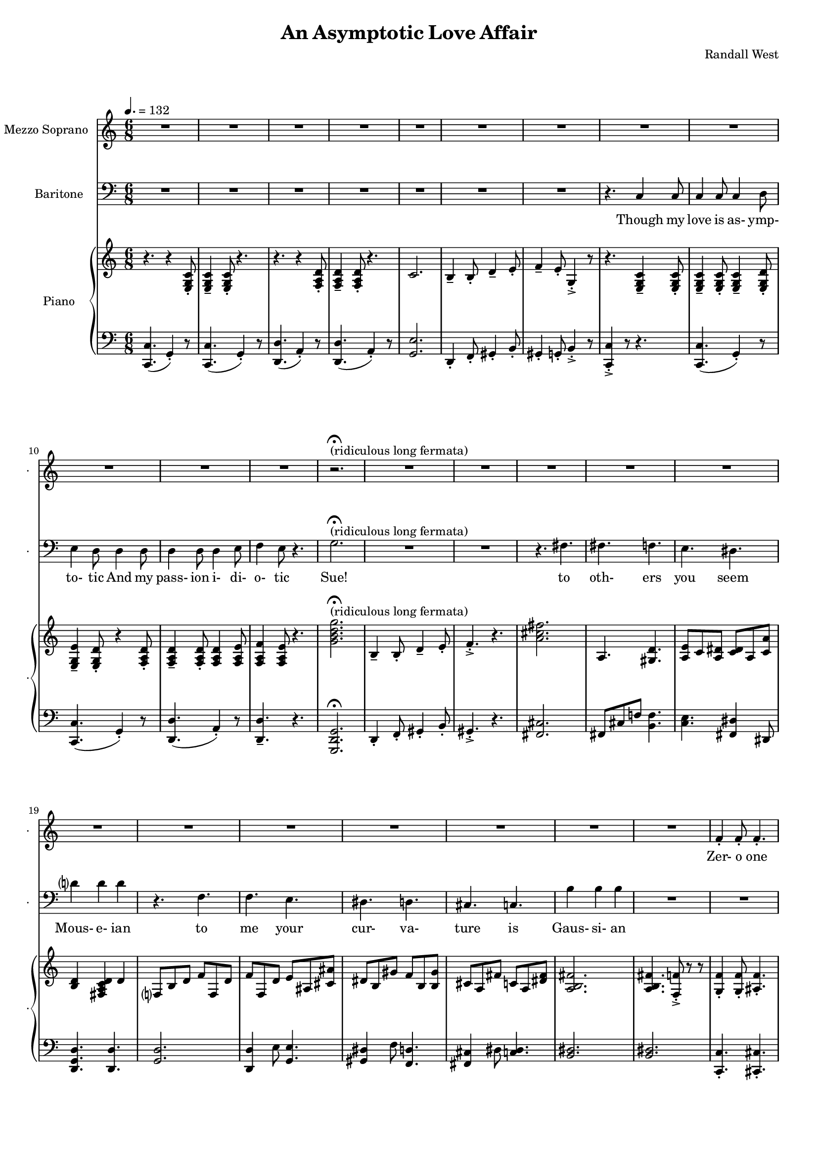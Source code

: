 suelyrics = \lyricmode {                                                               Zer-            o       one one                     two                     three                   five eight!                                                                  This nerd            I       don`t           a-      pre-            ci-     ate                  thir-           teen            twen-   ty-     one,                            thir-   ty four!                                                                                   Can an-     y-      one     be      such    a       bore!?                                                                                                 fif-    ty five                                                                            eight-  y nine!                                                                                   Be- sides,          it`s    not             for     you             I       pine        Oh  Tim! You're   smart                   but                     so                       mo- ron-                    ic                                              Please try                     to                      keep                    your thoughts                pla-                    ton-                    ic     Though his  love            is      as-             ymp-    to-             tic     And             his   } 

timlyrics = \lyricmode {           Though my  love            is      as-             ymp-    to-             tic     And             my pass-           ion     i-              di-     o-              tic Sue!                                                                                                                                             to  oth-                    ers                     you                     seem Mous-           e-              ian                                     to me                      your                    cur-                    va-  ture                    is                      Gaus-           si-             an          Though we  have            no      cor-            re-     la-             tion    And     our     dy- na-     mics    are     too             com-    plex Could-   n`t     there  be   Could-   n’t     there           be              some                    e- quat-                   ion May-                    be                      some-                    thing short                   of                      sex?          Still I`d  love            some    sa-             tis-    fac-            tion                    A whole           not     just            a       frac-          tion                Let's  ne-   gate this  dis-                    tance                   tween                   our ac-                     tion                                           Cuz             I suff-                   er                      such                    a pri-                    mal             a-      trac-                   tion                          So  let             us      be              bi-     no-             mi-     al              You make            me      feel            Ro-                     meoal                    Though my  love            is      as-             ymp-    to-             tic     And             my pass-           ion     i-              di-     o-              tic  } 

% 2015-01-11 18:06

\version "2.18.2"
\language "english"

#(set-global-staff-size 16)

\header {
	composer = \markup { Randall West }
	title = \markup { An Asymptotic Love Affair }
}

\layout {
	\context {
		\override VerticalAxisGroup #'remove-first = ##t
	}
}

\paper {
	system-system-spacing = #'((basic-distance . 0) (minimum-distance . 0) (padding . 12) (stretchability . 0))
}

\score {
	\new Score \with {
		\override StaffGrouper #'staff-staff-spacing = #'((basic-distance . 0) (minimum-distance . 0) (padding . 6) (stretchability . 0))
		\override VerticalAxisGroup #'staff-staff-spacing = #'((basic-distance . 0) (minimum-distance . 0) (padding . 6) (stretchability . 0))
		markFormatter = #format-mark-box-numbers
	} <<
		\new Staff
       \new Voice ="suevoice" {
			\set Staff.instrumentName = \markup { Mezzo Soprano }
			\set Staff.shortInstrumentName = \markup { . }
			\tempo 4.=132
			\time 6/8
			{
				R2.
				R2.
				R2.
				R2.
				R2.
				R2.
				R2.
				R2.
			}
			{
				R2.
				R2.
				R2.
				R2.
				r2. -\fermata ^ \markup { (ridiculous long fermata) }
				R2.
				R2.
				R2.
			}
			{
				R2.
				R2.
				R2.
				R2.
				R2.
				R2.
				R2.
				R2.
			}
			{
				R2.
				f'4 -\staccato
				f'8 -\staccato
				f'4. -\staccato
				f'4. -\staccato
				f'4. -\staccato
				f'4. -\staccato
				gs'4. -\staccato
				b'4. -\staccato
				r4.
				r4.
				a'4.
				a'4 -\accent
				a'8
				a'4
				b'8
				c''4
				b'8
				g'4.
			}
			{
				R2.
				R2.
				R2.
				R2.
				R2.
				R2.
				R2.
				R2.
			}
			{
				R2.
				R2.
				R2.
				R2.
				R2.
				R2.
				R2.
				R2.
			}
			{
				R2.
				R2.
				R2.
				R2.
				R2.
				R2.
				R2.
				R2.
			}
			{
				R2.
				R2.
				f'4 -\staccato
				f'8 -\staccato
				r8
				f'8 -\staccato
				f'8 -\staccato
				f'4. -\staccato
				r8
				gs'8 -\staccato
				gs'8 -\staccato
				b'4. -\staccato
				r4.
				r4.
				r4
				a'8
				a'8
				a'8
				a'8
				a'8
				a'8
				b'8
				c''4.
				r4.
			}
			{
				R2.
				R2.
				R2.
				R2.
				R2.
				R2.
				R2.
				R2.
			}
			{
				R2.
				R2.
				R2.
				R2.
				R2.
				R2.
				R2.
				R2.
			}
			{
				R2.
				R2.
				R2.
				R2.
				R2.
				R2.
				R2.
				R2.
			}
			{
				R2.
				r4.
				r8
				f'8 -\staccato
				f'8 -\staccato
				f'4. -\staccato
				r4.
				r4.
				r8
				gs'8 -\staccato
				gs'8 -\staccato
				b'4. -\staccato
				r4.
				r4.
				a'4.
				a'4 -\accent
				a'8
				a'4
				b'8
				c''4
				b'8
				g'4.
			}
			{
				R2.
				R2.
				R2.
				R2.
				R2.
				R2.
				R2.
				R2.
			}
			{
				R2.
				R2.
				R2.
				r4.
				r4
				g'8
				g'2.
				R2.
				R2.
				r4.
				fs'4.
			}
			{
				fs'4.
				f'4.
				e'4.
				ds'4.
				d'?4.
				d'4.
				r4.
				f'4.
				f'4.
				e'4.
				ds'4.
				d'4.
				cs'4.
				c'4.
				b'4.
				b'4.
			}
			{
				R2.
				R2.
				R2.
				R2.
				R2.
				R2.
				R2.
				r4.
				c'4
				c'8
			}
			{
				c'4
				c'8
				c'4
				d'8
				e'4
				d'8
				d'4
				d'8
				d'4
				d'8
				d'4
				e'8
				f'4
				e'8
				r4.
			}
		}
		\new Lyrics \lyricsto suevoice \suelyrics 
    \new Staff
       \new Voice ="timvoice" {
			\clef "bass"
			\set Staff.instrumentName = \markup { Baritone }
			\set Staff.shortInstrumentName = \markup { . }
			\time 6/8
			{
				R2.
				R2.
				R2.
				R2.
				R2.
				R2.
				R2.
				r4.
				c4
				c8
			}
			{
				c4
				c8
				c4
				d8
				e4
				d8
				d4
				d8
				d4
				d8
				d4
				e8
				f4
				e8
				r4.
				g2. -\fermata ^ \markup { (ridiculous long fermata) }
				R2.
				R2.
				r4.
				fs4.
			}
			{
				fs4.
				f4.
				e4.
				ds4.
				d'?4
				d'4
				d'4
				r4.
				f4.
				f4.
				e4.
				ds4.
				d4.
				cs4.
				c4.
				b4
				b4
				b4
			}
			{
				R2.
				R2.
				R2.
				R2.
				R2.
				R2.
				R2.
				R2.
			}
			{
				R2.
				R2.
				R2.
				R2.
				R2.
				R2.
				R2.
				r4.
				c4
				c8
			}
			{
				c4
				c8
				c4
				d8
				e4
				d8
				d8
				d8
				d8
				d8
				d8
				d8
				d4
				e8
				f4.
				r4.
				{
					g8
					g8
					g8
					g4. ~
					g2.
				}
				R2.
				R2.
			}
			{
				fs8
				fs8
				fs4
				f4
				e4.
				ds4.
				d?4.
				d4.
				R2.
				f4.
				e4.
				ds4.
				d4.
				cs4.
				c4.
				b4.
				r4.
			}
			{
				R2.
				R2.
				R2.
				R2.
				R2.
				R2.
				R2.
				R2.
			}
			{
				R2.
				R2.
				R2.
				R2.
				R2.
				R2.
				R2.
				r4.
				c4
				c8
			}
			{
				c4
				c8
				c4
				d8
				e4
				d8
				r4
				d8
				d4
				d8
				d4
				e8
				f4
				e8
				r4.
				{
					r4.
					g4
					g8
					g4.
					r4.
				}
				R2.
				r4.
				fs4.
			}
			{
				fs4.
				f4.
				e4.
				ds4.
				d?4.
				d4.
				r4.
				f4
				f8
				f4.
				e4.
				ds4.
				d4.
				cs4.
				c4
				c8
				b,4.
				b,4.
			}
			{
				R2.
				R2.
				R2.
				R2.
				R2.
				R2.
				R2.
				R2.
			}
			{
				R2.
				R2.
				R2.
				R2.
				R2.
				R2.
				R2.
				r4.
				r4
				c8
			}
			{
				c4
				c8
				c4
				d8
				e4
				d8
				d4
				d8
				d4
				d8
				d4
				e8 (
				f4 )
				e8
				r4.
				R2.
				R2.
				R2.
				R2.
			}
			{
				R2.
				R2.
				R2.
				R2.
				R2.
				R2.
				R2.
				R2.
			}
			{
				R2.
				R2.
				R2.
				R2.
				R2.
				R2.
				R2.
				r4.
				c4
				c8
			}
			{
				c4
				c8
				c4
				d8
				e4
				d8
				d4
				d8
				d4
				d8
				d4
				e8
				f4
				e8
				r4.
			}
		}
		
    \new Lyrics \lyricsto timvoice \timlyrics 
    \new PianoStaff <<
			%%% \time 6/8 %%%
			\set PianoStaff.instrumentName = \markup { Piano }
			\set PianoStaff.shortInstrumentName = \markup { . }
			\new Staff {
				{
					r4.
					{
						r4
						<e g c'>8 -\staccato
					}
					{
						<e g c'>4 -\tenuto
						<e g c'>8 -\staccato
					}
					r4.
					r4.
					{
						r4
						<f a d'>8 -\staccato
					}
					{
						<f a d'>4 -\tenuto
						<f a d'>8 -\staccato
					}
					r4.
					{
						c'2.
						b4 -\tenuto
						b8 -\staccato
						d'4 -\tenuto
						e'8 -\staccato
					}
					{
						f'4 -\tenuto
						e'8 -\staccato
						g4 -\accent -\staccato
						r8
						r4.
						{
							<e g c'>4 -\tenuto
							<e g c'>8 -\staccato
						}
					}
				}
				{
					{
						<e g c'>4 -\tenuto
						<e g c'>8 -\staccato
					}
					<e g c'>4 -\tenuto
					<e g d'>8 -\staccato
					<e g e'>4 -\tenuto
					<e g d'>8 -\staccato
					{
						r4
						<f a d'>8 -\staccato
					}
					{
						<f a d'>4 -\tenuto
						<f a d'>8 -\staccato
					}
					<f a d'>4
					<f a e'>8
					<f a f'>4
					<f a e'>8
					r4.
					<g' b' d'' g''>2. -\fermata ^ \markup { (ridiculous long fermata) }
					{
						b4 -\tenuto
						b8 -\staccato
						d'4 -\tenuto
						e'8 -\staccato
					}
					{
						f'4. -\accent -\staccato
						r4.
						<a' cs'' fs''>2.
					}
				}
				{
					a4.
					<gs d'>4.
					<a e'>8
					c'8
					<a ds'>8
					<c' ds'>8
					a8
					<c' a'>8
					<b d'>4
					<fs a c' d'>4
					d'4
					f?8
					b8
					d'8
					f'8
					f8
					d'8
					f'8
					f8
					d'8
					e'8
					as8
					<cs' as'>8
					ds'8
					b8
					gs'8
					f'8
					b8
					<b gs'>8
					cs'8
					a8
					fs'8
					c'8
					a8
					<ds' fs'>8
					<a b fs'>2.
				}
				{
					<a b fs'>4.
					<f f'>8 -\accent -\staccato
					r8
					r8
					<g f'>4 -\staccato
					<g f'>8 -\staccato
					<as f'>4. -\staccato
					<as' f''>4. -\staccato
					<f' f''>4. -\staccato
					<f' f''>4. -\staccato
					<gs' gs''>4. -\staccato
					<b' b''>4. -\staccato
					r4.
					<c'' a''>2.
					<d'' a''>4. ~
					<d'' a''>4
					b''8
					<e'' c'''>4
					b''8
					<f'' g''>8 -\accent -\staccato
					r8
					r8
				}
				{
					r4.
					{
						r4
						<e g c'>8 -\staccato
					}
					{
						<e g c'>4 -\tenuto
						<e g c'>8 -\staccato
					}
					r4.
					r4.
					{
						r4
						<f a d'>8 -\staccato
					}
					{
						<f a d'>4 -\tenuto
						<f a d'>8 -\staccato
					}
					r4.
					{
						c'2.
						b4 -\tenuto
						b8 -\staccato
						d'4 -\tenuto
						e'8 -\staccato
					}
					{
						f'4 -\tenuto
						e'8 -\staccato
						g4 -\accent -\staccato
						r8
						r4.
						{
							<e g c'>4 -\tenuto
							<e g c'>8 -\staccato
						}
					}
				}
				{
					{
						<e g c'>4 -\tenuto
						<e g c'>8 -\staccato
					}
					<e g c'>4 -\tenuto
					<e g d'>8 -\staccato
					<e g e'>4 -\tenuto
					<e g d'>8 -\staccato
					{
						r4
						<f a d'>8 -\staccato
					}
					{
						<f a d'>4 -\tenuto
						<f a d'>8 -\staccato
					}
					<f a d'>4
					<f a e'>8
					<f a f'>4
					<f a e'>8
					r4.
					<g' b' d'' g''>2.
					{
						b4 -\tenuto
						b8 -\staccato
						d'4 -\tenuto
						e'8 -\staccato
					}
					{
						f'4. -\accent -\staccato
						r4.
						<a' cs'' fs''>2.
					}
				}
				{
					a4.
					<gs d'>4.
					<a e'>8
					c'8
					<a ds'>8
					<c' ds'>8
					a8
					<c' a'>8
					<b d'>4
					<fs a c' d'>4
					d'4
					f?8
					b8
					d'8
					f'8
					f8
					d'8
					f'8
					f8
					d'8
					e'8
					as8
					<cs' as'>8
					ds'8
					b8
					gs'8
					f'8
					b8
					<b gs'>8
					cs'8
					a8
					fs'8
					c'8
					a8
					<ds' fs'>8
					<a b fs'>2.
				}
				{
					<a b fs'>4.
					<f f'>8 -\accent -\staccato
					r8
					r8
					<g f'>4 -\staccato
					<g f'>8 -\staccato
					<as f'>4. -\staccato
					r4.
					r8
					<a a'>8
					<a a'>8
					<a a'>4.
					r8
					<as' as''>8
					<as' as''>8
					<as' as''>4.
					r4.
					<c'' a''>2.
					<d'' a''>4. ~
					<d'' a''>4
					b''8
					<e'' c'''>4
					b''8
					<f'' g''>8 -\accent -\staccato
					r8
					r8
				}
				{
					r4.
					{
						r4
						<e g c'>8 -\staccato
					}
					{
						<e g c'>4 -\tenuto
						<e g c'>8 -\staccato
					}
					r4.
					r4.
					{
						r4
						<f a d'>8 -\staccato
					}
					{
						<f a d'>4 -\tenuto
						<f a d'>8 -\staccato
					}
					r4.
					{
						c'2.
						b4 -\tenuto
						b8 -\staccato
						d'4 -\tenuto
						e'8 -\staccato
					}
					{
						f'4 -\tenuto
						e'8 -\staccato
						g4 -\accent -\staccato
						r8
						r4.
						{
							<e g c'>4 -\tenuto
							<e g c'>8 -\staccato
						}
					}
				}
				{
					{
						<e g c'>4 -\tenuto
						<e g c'>8 -\staccato
					}
					<e g c'>4 -\tenuto
					<e g d'>8 -\staccato
					<e g e'>4 -\tenuto
					<e g d'>8 -\staccato
					{
						r4
						<f a d'>8 -\staccato
					}
					{
						<f a d'>4 -\tenuto
						<f a d'>8 -\staccato
					}
					<f a d'>4
					<f a e'>8
					<f a f'>4
					<f a e'>8
					r4.
					<g' b' d'' g''>2.
					{
						b4 -\tenuto
						b8 -\staccato
						d'4 -\tenuto
						e'8 -\staccato
					}
					{
						f'4. -\accent -\staccato
						r4.
						<a' cs'' fs''>2.
					}
				}
				{
					a4.
					<gs d'>4.
					<a e'>8
					c'8
					<a ds'>8
					<c' ds'>8
					a8
					<c' a'>8
					<b d'>4
					<fs a c' d'>4
					d'4
					f?8
					b8
					d'8
					f'8
					f8
					d'8
					f'8
					f8
					d'8
					e'8
					as8
					<cs' as'>8
					ds'8
					b8
					gs'8
					f'8
					b8
					<b gs'>8
					cs'8
					a8
					fs'8
					c'8
					a8
					<ds' fs'>8
					<a b fs'>2.
				}
				{
					R2.
					r4.
					r8
					<g'' g'''>8
					<g'' g'''>8
					<g'' g'''>4.
					r4.
					r4.
					r8
					<f''' f''''>8
					<f''' f''''>8
					<f''' f''''>4.
					r4.
					<c'' a''>2.
					<d'' a''>4. ~
					<d'' a''>4
					b''8
					<e'' c'''>4
					b''8
					<f'' g''>8 -\accent -\staccato
					r8
					r8
				}
				{
					r4.
					{
						r4
						<e g c'>8 -\staccato
					}
					{
						<e g c'>4 -\tenuto
						<e g c'>8 -\staccato
					}
					r4.
					r4.
					{
						r4
						<f a d'>8 -\staccato
					}
					{
						<f a d'>4 -\tenuto
						<f a d'>8 -\staccato
					}
					r4.
					{
						c'2.
						b4 -\tenuto
						b8 -\staccato
						d'4 -\tenuto
						e'8 -\staccato
					}
					{
						f4 -\tenuto
						e8 -\staccato
						g,4 -\accent -\staccato
						r8
						r4.
						r4
						<e, g, c>8
					}
				}
				{
					{
						<e g c'>4 -\tenuto
						<e g c'>8 -\staccato
					}
					<e g c'>4 -\tenuto
					<e g d'>8 -\staccato
					<e g e'>4 -\tenuto
					<e g d'>8 -\staccato
					{
						r4
						<f a d'>8 -\staccato
					}
					{
						<f a d'>4 -\tenuto
						<f a d'>8 -\staccato
					}
					<f a d'>4
					<f a e'>8
					<f a f'>4
					<f a e'>8
					r4.
					<g' b' d'' g''>2.
					{
						b4 -\tenuto
						b8 -\staccato
						d'4 -\tenuto
						e'8 -\staccato
					}
					{
						f'4. -\accent -\staccato
						r4.
						<a' cs'' fs''>2.
					}
				}
				{
					a4.
					<gs d'>4.
					<a e'>8
					c'8
					<a ds'>8
					<c' ds'>8
					a8
					<c' a'>8
					<b d'>4
					<fs a c' d'>4
					d'4
					f?8
					b8
					d'8
					f'8
					f8
					d'8
					f'8
					f8
					d'8
					e'8
					as8
					<cs' as'>8
					ds'8
					b8
					gs'8
					f'8
					b8
					<b gs'>8
					cs'8
					a8
					fs'8
					ds'8
					c'8
					a'8
					<d' b'>2.
				}
				{
					r4.
					{
						r4
						<e g c'>8 -\staccato
					}
					{
						<e g c'>4 -\tenuto
						<e g c'>8 -\staccato
					}
					r4.
					r4.
					{
						r4
						<f a d'>8 -\staccato
					}
					{
						<f a d'>4 -\tenuto
						<f a d'>8 -\staccato
					}
					r4.
					{
						c'2.
						b4 -\tenuto
						b8 -\staccato
						d'4 -\tenuto
						e'8 -\staccato
					}
					{
						f'4 -\tenuto
						e'8 -\staccato
						g4 -\accent -\staccato
						r8
						r4.
						{
							<e g c'>4 -\tenuto
							<e g c'>8 -\staccato
						}
					}
				}
				{
					{
						<e g c'>4 -\tenuto
						<e g c'>8 -\staccato
					}
					<e g c'>4 -\tenuto
					<e g d'>8 -\staccato
					<e g e'>4 -\tenuto
					<e g d'>8 -\staccato
					{
						r4
						<f a d'>8 -\staccato
					}
					{
						<f a d'>4 -\tenuto
						<f a d'>8 -\staccato
					}
					<f a d'>4
					<f a e'>8
					<f a f'>4
					<f a e'>8
					r4.
				}
			}
			\new Staff {
				\clef "bass"
				{
					{
						<c, c>4. (
						g,4 -\staccato )
						r8
					}
					{
						<c, c>4. (
						g,4 -\staccato )
						r8
					}
					{
						<d, d>4. (
						a,4 -\staccato )
						r8
					}
					{
						<d, d>4. (
						a,4 -\staccato )
						r8
					}
					{
						<g, e>2.
						d,4 -\staccato
						f,8 -\staccato
						gs,4 -\staccato
						b,8 -\staccato
					}
					{
						gs,4 -\staccato
						g,8 -\staccato
						b,4 -\accent -\staccato
						r8
						<c, c>4 -\accent -\staccato
						r8
						r4.
					}
				}
				{
					{
						{
							<c, c>4. (
							g,4 -\staccato )
							r8
						}
						{
							<c, c>4. (
							g,4 -\staccato )
							r8
						}
					}
					{
						<d, d>4. (
						a,4 -\staccato )
						r8
					}
					<d, d>4. -\tenuto
					r4.
					<g,, d, g,>2. -\fermata
					{
						d,4 -\staccato
						f,8 -\staccato
						gs,4 -\staccato
						b,8 -\staccato
					}
					{
						gs,4. -\accent -\staccato
						r4.
						<fs, cs>2.
					}
				}
				{
					fs,8
					cs8
					f!8
					<b, f>4.
					<c e>4.
					<fs, ds>4
					ds,8
					<d, g, d>4.
					<d, d>4.
					<g, d>2.
					<d, d>4
					e8
					<g, e>4.
					<gs, ds>4
					f8
					<f, d>4.
					<fs, cs>4
					ds8
					<c ds>4.
					<b, ds>2.
				}
				{
					<b, ds>2.
					<c, c>4. -\staccato
					<cs, cs>4. -\staccato
					<cs, cs>4. -\staccato
					<d, d>4. -\staccato
					<ds, ds>4. -\staccato
					<es, es>4. -\staccato
					<gs, gs>4. -\staccato
					r4.
					<a, a>2.
					<f, f>2.
					<g, g>4. (
					d8 -\staccato )
					r8
					r8
				}
				{
					{
						<c, c>4. (
						g,4 -\staccato )
						r8
					}
					{
						<c, c>4. (
						g,4 -\staccato )
						r8
					}
					{
						<d, d>4. (
						a,4 -\staccato )
						r8
					}
					{
						<d, d>4. (
						a,4 -\staccato )
						r8
					}
					{
						<g, e>2.
						d,4 -\staccato
						f,8 -\staccato
						gs,4 -\staccato
						b,8 -\staccato
					}
					{
						gs,4 -\staccato
						g,8 -\staccato
						b,4 -\accent -\staccato
						r8
						<c, c>4 -\accent -\staccato
						r8
						r4.
					}
				}
				{
					{
						{
							<c, c>4. (
							g,4 -\staccato )
							r8
						}
						{
							<c, c>4. (
							g,4 -\staccato )
							r8
						}
					}
					{
						<d, d>4. (
						a,4 -\staccato )
						r8
					}
					<d, d>4. -\tenuto
					r4.
					<g,, d, g,>2. -\fermata
					{
						d,4 -\staccato
						f,8 -\staccato
						gs,4 -\staccato
						b,8 -\staccato
					}
					{
						gs,4. -\accent -\staccato
						r4.
						<fs, cs>2.
					}
				}
				{
					fs,8
					cs8
					f!8
					<b, f>4.
					<c e>4.
					<fs, ds>4
					ds,8
					<d, g, d>4.
					<d, d>4.
					<g, d>2.
					<d, d>4
					e8
					<g, e>4.
					<gs, ds>4
					f8
					<f, d>4.
					<fs, cs>4
					ds8
					<c ds>4.
					<b, ds>2.
				}
				{
					<b, ds>2.
					<c, c>4. -\staccato
					<cs, cs>4. -\staccato
					<cs, cs>4
					<cs, cs>8
					r4.
					R2.
					<gs,, gs,>4. -\staccato
					r4.
					<a,, a,>2.
					<f,, f,>2.
					<g,, g,>4. (
					d,8 -\staccato )
					r8
					r8
				}
				{
					{
						<c, c>4. (
						g,4 -\staccato )
						r8
					}
					{
						<c, c>4. (
						g,4 -\staccato )
						r8
					}
					{
						<d, d>4. (
						a,4 -\staccato )
						r8
					}
					{
						<d, d>4. (
						a,4 -\staccato )
						r8
					}
					{
						<g, e>2.
						d,4 -\staccato
						f,8 -\staccato
						gs,4 -\staccato
						b,8 -\staccato
					}
					{
						gs,4 -\staccato
						g,8 -\staccato
						b,4 -\accent -\staccato
						r8
						<c, c>4 -\accent -\staccato
						r8
						r4.
					}
				}
				{
					{
						{
							<c, c>4. (
							g,4 -\staccato )
							r8
						}
						{
							<c, c>4. (
							g,4 -\staccato )
							r8
						}
					}
					{
						<d, d>4. (
						a,4 -\staccato )
						r8
					}
					<d, d>4. -\tenuto
					r4.
					<g,, d, g,>2. -\fermata
					{
						d,4 -\staccato
						f,8 -\staccato
						gs,4 -\staccato
						b,8 -\staccato
					}
					{
						gs,4. -\accent -\staccato
						r4.
						<fs, cs>2.
					}
				}
				{
					fs,8
					cs8
					f!8
					<b, f>4.
					<c e>4.
					<fs, ds>4
					ds,8
					<d, g, d>4.
					<d, d>4.
					<g, d>2.
					<d, d>4
					e8
					<g, e>4.
					<gs, ds>4
					f8
					<f, d>4.
					<fs, cs>4
					ds8
					<c ds>4.
					<b, ds>2.
				}
				{
					<b, ds>2.
					<c, c>4. -\staccato
					<cs, cs>4. -\staccato
					<cs, cs>4. -\staccato
					<d, d>4. -\staccato
					<ds, ds>4. -\staccato
					<es, es>4. -\staccato
					<gs, gs>4. -\staccato
					r4.
					<a, a>2.
					<f, f>2.
					<g, g>4. (
					d8 -\staccato )
					r8
					r8
				}
				{
					{
						<c, c>4. (
						g,4 -\staccato )
						r8
					}
					{
						<c, c>4. (
						g,4 -\staccato )
						r8
					}
					{
						<d, d>4. (
						a,4 -\staccato )
						r8
					}
					{
						<d, d>4. (
						a,4 -\staccato )
						r8
					}
					{
						<g, e>2.
						d,4 -\staccato
						f,8 -\staccato
						gs,4 -\staccato
						b,8 -\staccato
					}
					{
						gs,,4 -\staccato
						g,,8 -\staccato
						b,,4 -\accent -\staccato
						r8
						<c,, c,>4 -\accent -\staccato
						r8
						r4.
					}
				}
				{
					{
						{
							<c, c>4. (
							g,4 -\staccato )
							r8
						}
						{
							<c, c>4. (
							g,4 -\staccato )
							r8
						}
					}
					{
						<d, d>4. (
						a,4 -\staccato )
						r8
					}
					<d, d>4. -\tenuto
					r4.
					<g,, d, g,>2. -\fermata
					{
						d,4 -\staccato
						f,8 -\staccato
						gs,4 -\staccato
						b,8 -\staccato
					}
					{
						gs,4. -\accent -\staccato
						r4.
						<fs, cs>2.
					}
				}
				{
					fs,8
					cs8
					f!8
					<b, f>4.
					<c e>4.
					<fs, ds>4
					ds,8
					<d, g, d>4.
					<d, d>4.
					<g, d>2.
					<d, d>4
					e8
					<g, e>4.
					<gs, ds>4
					f8
					<f, d>4.
					<fs, cs>4
					ds8
					a,,4
					fs,8
					<b,, f,>2.
				}
				{
					{
						<c, c>4. (
						g,4 -\staccato )
						r8
					}
					{
						<c, c>4. (
						g,4 -\staccato )
						r8
					}
					{
						<d, d>4. (
						a,4 -\staccato )
						r8
					}
					{
						<d, d>4. (
						a,4 -\staccato )
						r8
					}
					{
						<g, e>2.
						d,4 -\staccato
						f,8 -\staccato
						gs,4 -\staccato
						b,8 -\staccato
					}
					{
						gs,4 -\staccato
						g,8 -\staccato
						b,4 -\accent -\staccato
						r8
						<c, c>4 -\accent -\staccato
						r8
						r4.
					}
				}
				{
					{
						{
							<c, c>4. (
							g,4 -\staccato )
							r8
						}
						{
							<c, c>4. (
							g,4 -\staccato )
							r8
						}
					}
					{
						<d, d>4. (
						a,4 -\staccato )
						r8
					}
					<d, d>4. -\tenuto
					r4.
				}
			}
		>>
	>>
}
